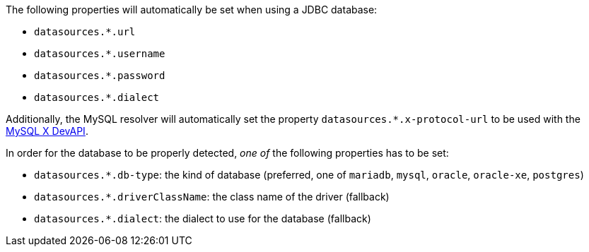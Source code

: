 The following properties will automatically be set when using a JDBC database:

- `datasources.*.url`
- `datasources.*.username`
- `datasources.*.password`
- `datasources.*.dialect`

Additionally, the MySQL resolver will automatically set the property `datasources.*.x-protocol-url` to be used with the
https://dev.mysql.com/doc/connector-j/en/connector-j-using-xdevapi.html[MySQL X DevAPI].

In order for the database to be properly detected, _one of_ the following properties has to be set:

- `datasources.*.db-type`: the kind of database (preferred, one of `mariadb`, `mysql`, `oracle`, `oracle-xe`, `postgres`)
- `datasources.*.driverClassName`: the class name of the driver (fallback)
- `datasources.*.dialect`: the dialect to use for the database (fallback)
